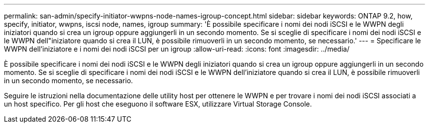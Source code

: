 ---
permalink: san-admin/specify-initiator-wwpns-node-names-igroup-concept.html 
sidebar: sidebar 
keywords: ONTAP 9.2, how, specify, initiator, wwpns, iscsi node, names, igroup 
summary: 'È possibile specificare i nomi dei nodi iSCSI e le WWPN degli iniziatori quando si crea un igroup oppure aggiungerli in un secondo momento. Se si sceglie di specificare i nomi dei nodi iSCSI e le WWPN dell"iniziatore quando si crea il LUN, è possibile rimuoverli in un secondo momento, se necessario.' 
---
= Specificare le WWPN dell'iniziatore e i nomi dei nodi iSCSI per un igroup
:allow-uri-read: 
:icons: font
:imagesdir: ../media/


[role="lead"]
È possibile specificare i nomi dei nodi iSCSI e le WWPN degli iniziatori quando si crea un igroup oppure aggiungerli in un secondo momento. Se si sceglie di specificare i nomi dei nodi iSCSI e le WWPN dell'iniziatore quando si crea il LUN, è possibile rimuoverli in un secondo momento, se necessario.

Seguire le istruzioni nella documentazione delle utility host per ottenere le WWPN e per trovare i nomi dei nodi iSCSI associati a un host specifico. Per gli host che eseguono il software ESX, utilizzare Virtual Storage Console.
